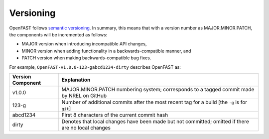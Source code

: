 .. _versioning:

Versioning
~~~~~~~~~~
OpenFAST follows `semantic versioning <https://semver.org>`_. In summary, this
means that with a version number as MAJOR.MINOR.PATCH, the components will be
incremented as follows:

- MAJOR version when introducing incompatible API changes,
- MINOR version when adding functionality in a backwards-compatible manner, and
- PATCH version when making backwards-compatible bug fixes.

For example, ``OpenFAST-v1.0.0-123-gabcd1234-dirty`` describes OpenFAST as:

=================== =============
 Version Component   Explanation
=================== =============
 v1.0.0              MAJOR.MINOR.PATCH numbering system; corresponds to a tagged commit made by NREL on GitHub
 123-g               Number of additional commits after the most recent tag for a build [the ``-g`` is for ``git``]
 abcd1234            First 8 characters of the current commit hash
 dirty               Denotes that local changes have been made but not committed; omitted if there are no local changes
=================== =============

